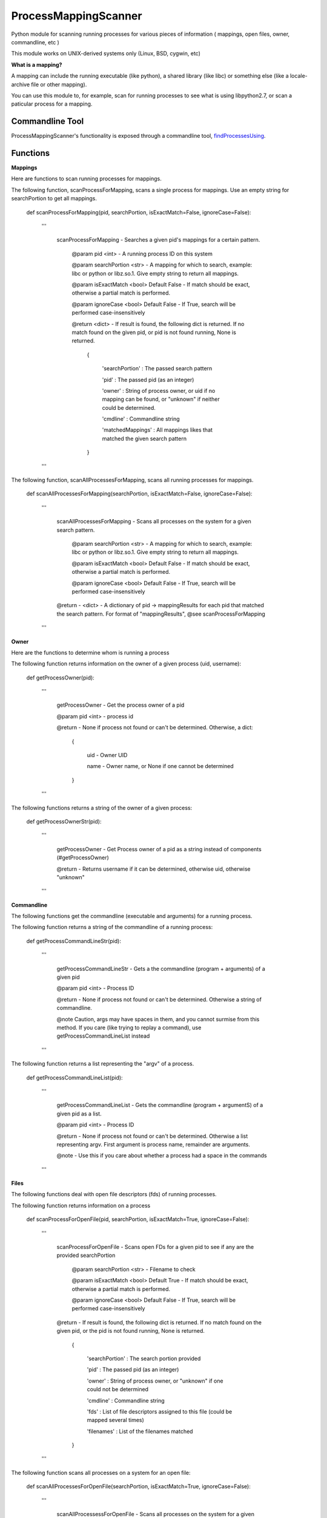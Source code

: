 ProcessMappingScanner
=====================

Python module for scanning running processes for various pieces of information ( mappings, open files, owner, commandline, etc )

This module works on UNIX-derived systems only (Linux, BSD, cygwin, etc)


**What is a mapping?**


A mapping can include the running executable (like python), a shared library (like libc) or something else (like a locale-archive file or other mapping).

You can use this module to, for example, scan for running processes to see what is using libpython2.7, or scan a paticular process for a mapping.


Commandline Tool
----------------

ProcessMappingScanner's functionality is exposed through a commandline tool, `findProcessesUsing <https://github.com/kata198/findProcessesUsing>`_.



Functions
---------


**Mappings**


Here are functions to scan running processes for mappings.


The following function, scanProcessForMapping, scans a single process for mappings. Use an empty string for searchPortion to get all mappings.

	def scanProcessForMapping(pid, searchPortion, isExactMatch=False, ignoreCase=False):

		'''

			scanProcessForMapping - Searches a given pid's mappings for a certain pattern.


				@param pid <int> - A running process ID on this system

				@param searchPortion <str> - A mapping for which to search, example: libc or python or libz.so.1. Give empty string to return all mappings.

				@param isExactMatch <bool> Default False - If match should be exact, otherwise a partial match is performed.

				@param ignoreCase <bool> Default False - If True, search will be performed case-insensitively


				@return <dict> - If result is found, the following dict is returned. If no match found on the given pid, or pid is not found running, None is returned.

					{

						'searchPortion' : The passed search pattern

						'pid'           : The passed pid (as an integer)

						'owner'         : String of process owner, or uid if no mapping can be found, or "unknown" if neither could be determined.

						'cmdline'       : Commandline string

						'matchedMappings' : All mappings likes that matched the given search pattern

					}


		'''


The following function, scanAllProcessesForMapping, scans all running processes for mappings.

	def scanAllProcessesForMapping(searchPortion, isExactMatch=False, ignoreCase=False):

		'''

			scanAllProcessesForMapping - Scans all processes on the system for a given search pattern.


				@param searchPortion <str> - A mapping for which to search, example: libc or python or libz.so.1. Give empty string to return all mappings.

				@param isExactMatch <bool> Default False - If match should be exact, otherwise a partial match is performed.

				@param ignoreCase <bool> Default False - If True, search will be performed case-insensitively


			@return - <dict> - A dictionary of pid -> mappingResults for each pid that matched the search pattern. For format of "mappingResults", @see scanProcessForMapping

		'''


**Owner**


Here are the functions to determine whom is running a process


The following function returns information on the owner of a given process (uid, username):

	def getProcessOwner(pid):

		'''

			getProcessOwner - Get the process owner of a pid


			@param pid <int> - process id


			@return - None if process not found or can't be determined. Otherwise, a dict: 

				{

					uid  - Owner UID

					name - Owner name, or None if one cannot be determined

				}

		'''


The following functions returns a string of the owner of a given process:

	def getProcessOwnerStr(pid):

		'''

			getProcessOwner - Get Process owner of a pid as a string instead of components (#getProcessOwner)


			@return - Returns username if it can be determined, otherwise uid, otherwise "unknown"

		'''


**Commandline**


The following functions get the commandline (executable and arguments) for a running process.


The following function returns a string of the commandline of a running process:

	def getProcessCommandLineStr(pid):

		'''

			getProcessCommandLineStr - Gets a the commandline (program + arguments) of a given pid


			@param pid <int> - Process ID


			@return - None if process not found or can't be determined. Otherwise a string of commandline.


			@note Caution, args may have spaces in them, and you cannot surmise from this method. If you care (like trying to replay a command), use getProcessCommandLineList instead

		'''


The following function returns a list representing the "argv" of a process.

	def getProcessCommandLineList(pid):

		'''

			getProcessCommandLineList - Gets the commandline (program + argumentS) of a given pid as a list.


			@param pid <int> - Process ID


			@return - None if process not found or can't be determined. Otherwise a list representing argv. First argument is process name, remainder are arguments.


			@note - Use this if you care about whether a process had a space in the commands

		'''

**Files**


The following functions deal with open file descriptors (fds) of running processes.


The following function returns information on a process 


	def scanProcessForOpenFile(pid, searchPortion, isExactMatch=True, ignoreCase=False):

		'''

			scanProcessForOpenFile - Scans open FDs for a given pid to see if any are the provided searchPortion


				@param searchPortion <str> - Filename to check

				@param isExactMatch <bool> Default True - If match should be exact, otherwise a partial match is performed.

				@param ignoreCase <bool> Default False - If True, search will be performed case-insensitively


			@return -  If result is found, the following dict is returned. If no match found on the given pid, or the pid is not found running, None is returned.

					{

						'searchPortion' : The search portion provided

						'pid'           : The passed pid (as an integer)

						'owner'         : String of process owner, or "unknown" if one could not be determined

						'cmdline'       : Commandline string

						'fds'           : List of file descriptors assigned to this file (could be mapped several times)

						'filenames'     : List of the filenames matched

					}

		'''


The following function scans all processes on a system for an open file:

	def scanAllProcessesForOpenFile(searchPortion, isExactMatch=True, ignoreCase=False):

		'''

			scanAllProcessessForOpenFile - Scans all processes on the system for a given filename


				@param searchPortion <str> - Filename to check

				@param isExactMatch <bool> Default True - If match should be exact, otherwise a partial match is performed.

				@param ignoreCase <bool> Default False - If True, search will be performed case-insensitively


			@return - <dict> - A dictionary of pid -> mappingResults for each pid that matched the search pattern. For format of "mappingResults", @see scanProcessForOpenFile

		'''


**General**


The following are general functions

The following function returns a list of all pids running on a system

	def getAllRunningPids()



**Design**


All of the "scan" series of functions return some extra information about the process (owner/cmdline). This is because processes can begin and end quickly, so it's better to get a complete snapshot than to not be able to obtain one later.
